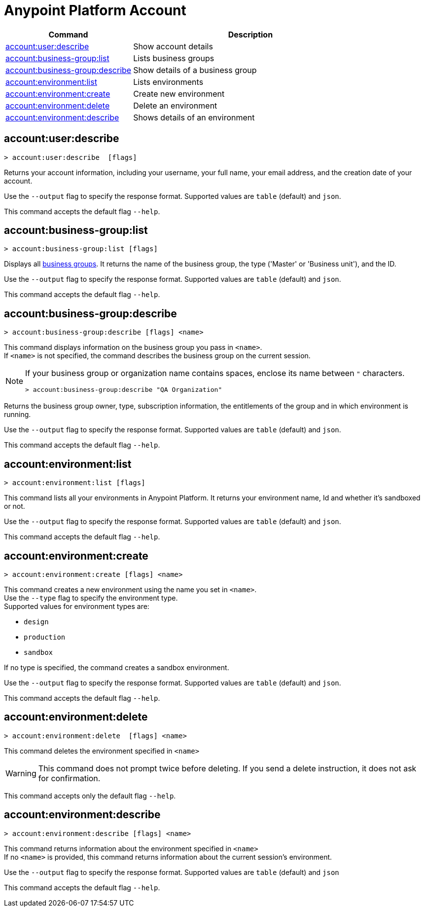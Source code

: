 
= Anypoint Platform Account

// tag::summary[]

[%header,cols="35a,65a"]
|===
|Command |Description
|xref:account.adoc#account-user-describe[account:user:describe]| Show account details
|xref:account.adoc#account-business-group-list[account:business-group:list]| Lists business groups
|xref:account.adoc#account-business-group-describe[account:business-group:describe]| Show details of a business group
|xref:account.adoc#account-environment-list[account:environment:list]| Lists environments
|xref:account.adoc#account-environment-create[account:environment:create]| Create new environment
|xref:account.adoc#account-environment-delete[account:environment:delete]| Delete an environment
|xref:account.adoc#account-environment-describe[account:environment:describe]| Shows details of an environment
|===

// end::summary[]


// tag::commands[]

[[account-user-describe]]
== account:user:describe

----
> account:user:describe  [flags]
----

Returns your account information, including your username, your full name, your email address, and the creation date of your account. 

Use the `--output` flag to specify the response format. Supported values are `table` (default) and `json`.

This command accepts the default flag `--help`.

[[account-business-group-list]]
== account:business-group:list

----
> account:business-group:list [flags]
----

Displays all xref:access-management::business-groups.adoc[business groups]. It returns the name of the business group, the type ('Master' or 'Business unit'), and the ID.

Use the `--output` flag to specify the response format. Supported values are `table` (default) and `json`.

This command accepts the default flag `--help`.

[[account-business-group-describe]]
== account:business-group:describe

----
> account:business-group:describe [flags] <name>
----

This command displays information on the business group you pass in `<name>`. +
If `<name>` is not specified, the command describes the business group on the current session.

[NOTE]
--
If your business group or organization name contains spaces, enclose its name between `"` characters.

----
> account:business-group:describe "QA Organization"
----
--

Returns the business group owner, type, subscription information, the entitlements of the group and in which environment is running.

Use the `--output` flag to specify the response format. Supported values are `table` (default) and `json`.

This command accepts the default flag `--help`.

[[account-environment-list]]
== account:environment:list

----
> account:environment:list [flags]
----
This command lists all your environments in Anypoint Platform. It returns your environment name, Id and whether it's sandboxed or not. 

Use the `--output` flag to specify the response format. Supported values are `table` (default) and `json`.

This command accepts the default flag `--help`.

[[account-environment-create]]
== account:environment:create

----
> account:environment:create [flags] <name>
----
This command creates a new environment using the name you set in `<name>`. +
 Use the `--type` flag to specify the environment type. +
Supported values for environment types are:

* `design`
* `production`
* `sandbox`

If no type is specified, the command creates a sandbox environment.

Use the `--output` flag to specify the response format. Supported values are `table` (default) and `json`.

This command accepts the default flag `--help`.

[[account-environment-delete]]
== account:environment:delete

----
> account:environment:delete  [flags] <name>
----
This command deletes the environment specified in `<name>` +

[WARNING]
This command does not prompt twice before deleting. If you send a delete instruction, it does not ask for confirmation.

This command accepts only the default flag `--help`.

[[account-environment-describe]]
== account:environment:describe

----
> account:environment:describe [flags] <name>
----

This command returns information about the environment specified in `<name>` +
If no `<name>` is provided, this command returns information about the current session's environment.

Use the `--output` flag to specify the response format. Supported values are `table` (default) and `json`

This command accepts the default flag `--help`.

// end::commands[]
